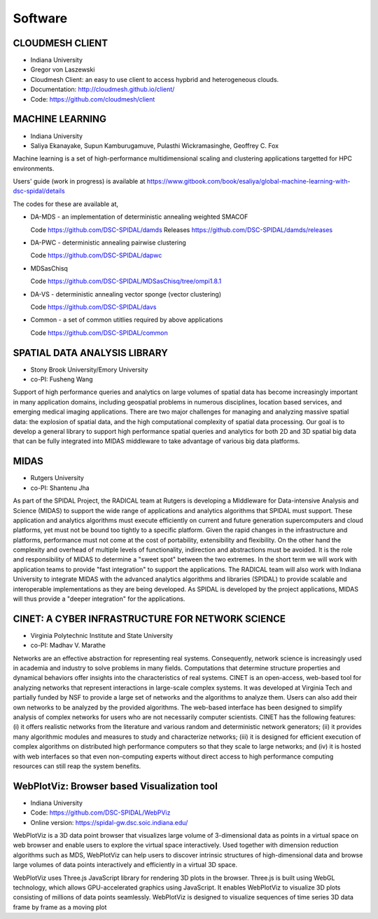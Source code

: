 Software
========

CLOUDMESH CLIENT
----------------

-  Indiana University
-  Gregor von Laszewski

-  Cloudmesh Client: an easy to use client to access hypbrid and
   heterogeneous clouds.

-  Documentation: http://cloudmesh.github.io/client/
-  Code: https://github.com/cloudmesh/client

MACHINE LEARNING
----------------

-  Indiana University
-  Saliya Ekanayake, Supun Kamburugamuve, Pulasthi Wickramasinghe, Geoffrey C. Fox

Machine learning is a set of high-performance multidimensional scaling and clustering applications targetted for HPC environments.

Users' guide (work in progress) is available at https://www.gitbook.com/book/esaliya/global-machine-learning-with-dsc-spidal/details

The codes for these are available at,

-  DA-MDS - an implementation of deterministic annealing weighted SMACOF

   Code https://github.com/DSC-SPIDAL/damds
   Releases https://github.com/DSC-SPIDAL/damds/releases

-  DA-PWC - deterministic annealing pairwise clustering

   Code https://github.com/DSC-SPIDAL/dapwc

-  MDSasChisq

   Code https://github.com/DSC-SPIDAL/MDSasChisq/tree/ompi1.8.1

-  DA-VS - deterministic annealing vector sponge (vector clustering)

   Code https://github.com/DSC-SPIDAL/davs

-  Common - a set of common utitlies required by above applications

   Code https://github.com/DSC-SPIDAL/common


SPATIAL DATA ANALYSIS LIBRARY
-----------------------------

-  Stony Brook University/Emory University
-  co-PI: Fusheng Wang

Support of high performance queries and analytics on large volumes of
spatial data has become increasingly important in many application
domains, including geospatial problems in numerous disciplines, location
based services, and emerging medical imaging applications. There are two
major challenges for managing and analyzing massive spatial data: the
explosion of spatial data, and the high computational complexity of
spatial data processing. Our goal is to develop a general library to
support high performance spatial queries and analytics for both 2D and
3D spatial big data that can be fully integrated into MIDAS middleware
to take advantage of various big data platforms.

MIDAS
-----

-  Rutgers University
-  co-PI: Shantenu Jha

As part of the SPIDAL Project, the RADICAL team at Rutgers is developing
a MIddleware for Data-intensive Analysis and Science (MIDAS) to support
the wide range of applications and analytics algorithms that SPIDAL must
support. These application and analytics algorithms must execute
efficiently on current and future generation supercomputers and cloud
platforms, yet must not be bound too tightly to a specific platform.
Given the rapid changes in the infrastructure and platforms, performance
must not come at the cost of portability, extensibility and flexibility.
On the other hand the complexity and overhead of multiple levels of
functionality, indirection and abstractions must be avoided. It is the
role and responsibility of MIDAS to determine a "sweet spot" between the
two extremes. In the short term we will work with application teams to
provide "fast integration" to support the applications. The RADICAL team
will also work with Indiana University to integrate MIDAS with the
advanced analytics algorithms and libraries (SPIDAL) to provide scalable
and interoperable implementations as they are being developed. As SPIDAL
is developed by the project applications, MIDAS will thus provide a
"deeper integration" for the applications.

CINET: A CYBER INFRASTRUCTURE FOR NETWORK SCIENCE
-------------------------------------------------

-  Virginia Polytechnic Institute and State University
-  co-PI: Madhav V. Marathe

Networks are an effective abstraction for representing real systems.
Consequently, network science is increasingly used in academia and
industry to solve problems in many fields. Computations that determine
structure properties and dynamical behaviors offer insights into the
characteristics of real systems. CINET is an open-access, web-based tool
for analyzing networks that represent interactions in large-scale
complex systems. It was developed at Virginia Tech and partially funded
by NSF to provide a large set of networks and the algorithms to analyze
them. Users can also add their own networks to be analyzed by the
provided algorithms. The web-based interface has been designed to
simplify analysis of complex networks for users who are not necessarily
computer scientists. CINET has the following features: (i) it offers
realistic networks from the literature and various random and
deterministic network generators; (ii) it provides many algorithmic
modules and measures to study and characterize networks; (iii) it is
designed for efficient execution of complex algorithms on distributed
high performance computers so that they scale to large networks; and
(iv) it is hosted with web interfaces so that even non-computing experts
without direct access to high performance computing resources can still
reap the system benefits.

WebPlotViz: Browser based Visualization tool
--------------------------------------------

- Indiana University
- Code: https://github.com/DSC-SPIDAL/WebPViz
- Online version: https://spidal-gw.dsc.soic.indiana.edu/

WebPlotViz is a 3D data point browser that visualizes large volume of
3-dimensional data as points in a virtual space on web browser and
enable users to explore the virtual space interactively. Used together with
dimension reduction algorithms such as MDS, WebPlotViz can help users to
discover intrinsic structures of high-dimensional data and browse large
volumes of data points interactively and efficiently in a virtual 3D space.

WebPlotViz uses Three.js JavaScript library
for rendering 3D plots in the browser. Three.js is built using
WebGL technology, which allows GPU-accelerated graphics
using JavaScript. It enables WebPlotViz to visualize 3D plots
consisting of millions of data points seamlessly. WebPlotViz is
designed to visualize sequences of time series 3D data frame
by frame as a moving plot